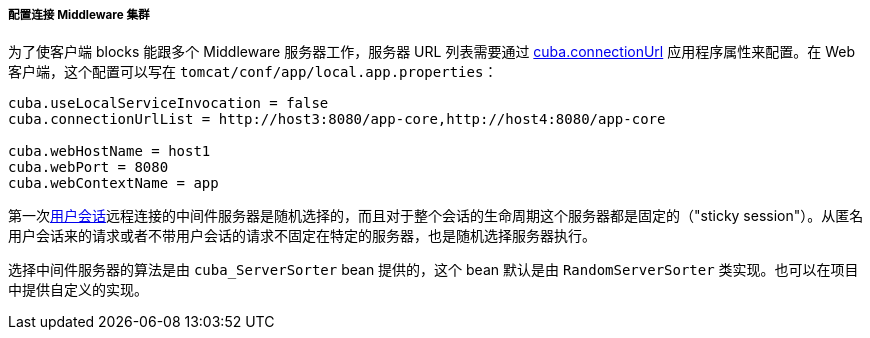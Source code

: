:sourcesdir: ../../../../../source

[[cluster_mw_client]]
===== 配置连接 Middleware 集群

为了使客户端 blocks 能跟多个 Middleware 服务器工作，服务器 URL 列表需要通过 <<cuba.connectionUrlList,cuba.connectionUrl>> 应用程序属性来配置。在 Web 客户端，这个配置可以写在 `tomcat/conf/app/local.app.properties`：

[source,plain]
----
cuba.useLocalServiceInvocation = false
cuba.connectionUrlList = http://host3:8080/app-core,http://host4:8080/app-core

cuba.webHostName = host1
cuba.webPort = 8080
cuba.webContextName = app
----

第一次<<userSession,用户会话>>远程连接的中间件服务器是随机选择的，而且对于整个会话的生命周期这个服务器都是固定的（"sticky session"）。从匿名用户会话来的请求或者不带用户会话的请求不固定在特定的服务器，也是随机选择服务器执行。

选择中间件服务器的算法是由 `cuba_ServerSorter` bean 提供的，这个 bean 默认是由 `RandomServerSorter` 类实现。也可以在项目中提供自定义的实现。

